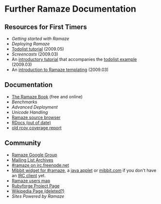 * Further Ramaze Documentation
** Resources for First Timers

 * [[Walkthrough][Getting started with Ramaze]]
 * [[Deployment][Deploying Ramaze]]
 * [[http://ramaze.net/todolist.html][Todolist tutorial]] (2009.05)
 * [[Screencasts]] (2009.03)
 * An [[http://github.com/manveru/ramaze/tree/master/doc/tutorial/todolist.html][introductory tutorial]] that accompanies the [[http://github.com/manveru/ramaze/tree/master/examples/todolist/][todolist example]] (2009.03)
 * An [[http://www.jamesbritt.com/betaville/ramaze/understanding_ramaze_templating.html][introduction to Ramaze templating]] (2009.03)

** Documentation

 * [[http://book.ramaze.net][The Ramaze Book]] (free and online)
 * [[Benchmarks]]
 * [[AdvancedDeployment][Advanced Deployment]]
 * [[UnicodeHandling][Unicode Handling]]
 * [[http://source.ramaze.net][Ramaze source browser]]
 * [[http://ramaze.rubyforge.org/rdoc][RDocs (out of date)]]
 * [[http://darcs.riffraff.info/ramaze-coverage/][old rcov coverage report]]

** Community

 * [[http://groups.google.com/group/ramaze][Ramaze Google Group]]
 * [[http://rubyforge.org/pipermail/ramaze-general][Mailing List Archives]]
 * [[irc://chat.freenode.net/ramaze][#ramaze on irc.freenode.net]]
 * [[http://embed.mibbit.com/%3Fserver%3Dirc.freenode.net&channel%3D%23ramaze%2C%23ruby-lang&forcePrompt%3Dtrue][Mibbit widget for #ramaze]], a [[http://java.freenode.net/%3Fchannel%3Dramaze][java applet]] or [[http://mibbit.com][mibbit.com]] if you don't have an [[http://en.wikipedia.org/wiki/List_of_IRC_clients][IRC client]] yet.
 * [[http://maps.google.com/maps%3Fq%3Dhttp:%2F%2Fdarcs.ramaze.net%2Framaze%2Fdoc%2Fmeta%2Fusers.kml][Ramaze users map]]
 * [[http://rubyforge.org/projects/ramaze][Rubyforge Project Page]]
 * [[http://en.wikipedia.org/wiki/Ramaze_(web_framework)][Wikipedia Page (deleted?)]]
 * [[SitesPoweredByRamaze][Sites Powered by Ramaze]]
